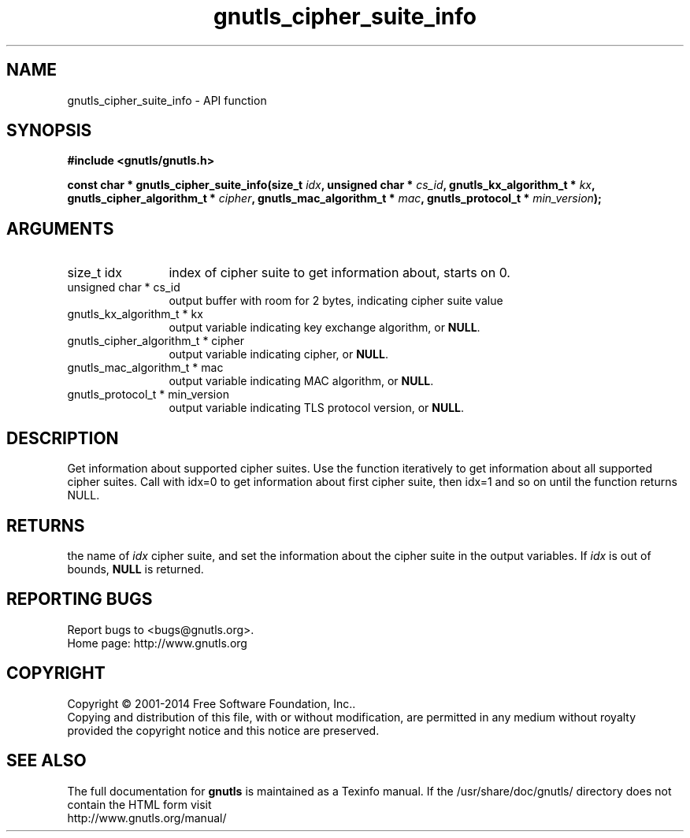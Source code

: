.\" DO NOT MODIFY THIS FILE!  It was generated by gdoc.
.TH "gnutls_cipher_suite_info" 3 "3.3.10" "gnutls" "gnutls"
.SH NAME
gnutls_cipher_suite_info \- API function
.SH SYNOPSIS
.B #include <gnutls/gnutls.h>
.sp
.BI "const char * gnutls_cipher_suite_info(size_t " idx ", unsigned char * " cs_id ", gnutls_kx_algorithm_t * " kx ", gnutls_cipher_algorithm_t * " cipher ", gnutls_mac_algorithm_t * " mac ", gnutls_protocol_t * " min_version ");"
.SH ARGUMENTS
.IP "size_t idx" 12
index of cipher suite to get information about, starts on 0.
.IP "unsigned char * cs_id" 12
output buffer with room for 2 bytes, indicating cipher suite value
.IP "gnutls_kx_algorithm_t * kx" 12
output variable indicating key exchange algorithm, or \fBNULL\fP.
.IP "gnutls_cipher_algorithm_t * cipher" 12
output variable indicating cipher, or \fBNULL\fP.
.IP "gnutls_mac_algorithm_t * mac" 12
output variable indicating MAC algorithm, or \fBNULL\fP.
.IP "gnutls_protocol_t * min_version" 12
output variable indicating TLS protocol version, or \fBNULL\fP.
.SH "DESCRIPTION"
Get information about supported cipher suites.  Use the function
iteratively to get information about all supported cipher suites.
Call with idx=0 to get information about first cipher suite, then
idx=1 and so on until the function returns NULL.
.SH "RETURNS"
the name of  \fIidx\fP cipher suite, and set the information
about the cipher suite in the output variables.  If  \fIidx\fP is out of
bounds, \fBNULL\fP is returned.
.SH "REPORTING BUGS"
Report bugs to <bugs@gnutls.org>.
.br
Home page: http://www.gnutls.org

.SH COPYRIGHT
Copyright \(co 2001-2014 Free Software Foundation, Inc..
.br
Copying and distribution of this file, with or without modification,
are permitted in any medium without royalty provided the copyright
notice and this notice are preserved.
.SH "SEE ALSO"
The full documentation for
.B gnutls
is maintained as a Texinfo manual.
If the /usr/share/doc/gnutls/
directory does not contain the HTML form visit
.B
.IP http://www.gnutls.org/manual/
.PP
